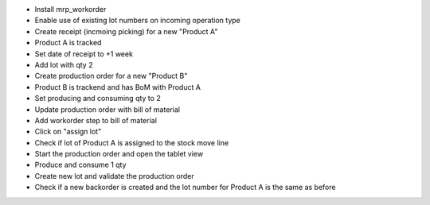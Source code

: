 
- Install mrp_workorder
- Enable use of existing lot numbers on incoming operation type
- Create receipt (incmoing picking) for a new "Product A"
- Product A is tracked
- Set date of receipt to +1 week
- Add lot with qty 2
- Create production order for a new "Product B"
- Product B is trackend and has BoM with Product A
- Set producing and consuming qty to 2
- Update production order with bill of material
- Add workorder step to bill of material
- Click on "assign lot"
- Check if lot of Product A is assigned to the stock move line
- Start the production order and open the tablet view
- Produce and consume 1 qty
- Create new lot and validate the production order
- Check if a new backorder is created and the lot number for Product A is the same as before

